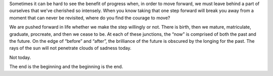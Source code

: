 .. title: No Sunshine
.. slug: no-sunshine
.. date: 2019-02-10 23:50:49 UTC-06:00
.. tags: passion,goodbye,video,music
.. category: 
.. link: 
.. description: The end is the beginning and the beginning is the end. It's all a matter of perspective, isn't it?
.. type: text
.. nocomments: True

.. raw:: html

        <iframe width="560" height="315" src="https://www.youtube.com/embed/tIdIqbv7SPo" frameborder="0"> </iframe>

Sometimes it can be hard to see the benefit of progress when, in order to move forward, we must leave behind a part of ourselves that we’ve cherished so intensely. When you know taking that one step forward will break you away from a moment that can never be revisited, where do you find the courage to move?

We are pushed forward in life whether we make the step willingly or not. There is birth, then we mature, matriculate, graduate, procreate, and then we cease to be. At each of these junctions, the “now” is comprised of both the past and the future. On the edge of “before” and “after”, the brilliance of the future is obscured by the longing for the past. The rays of the sun will not penetrate clouds of sadness today.

Not today.

The end is the beginning and the beginning is the end.


